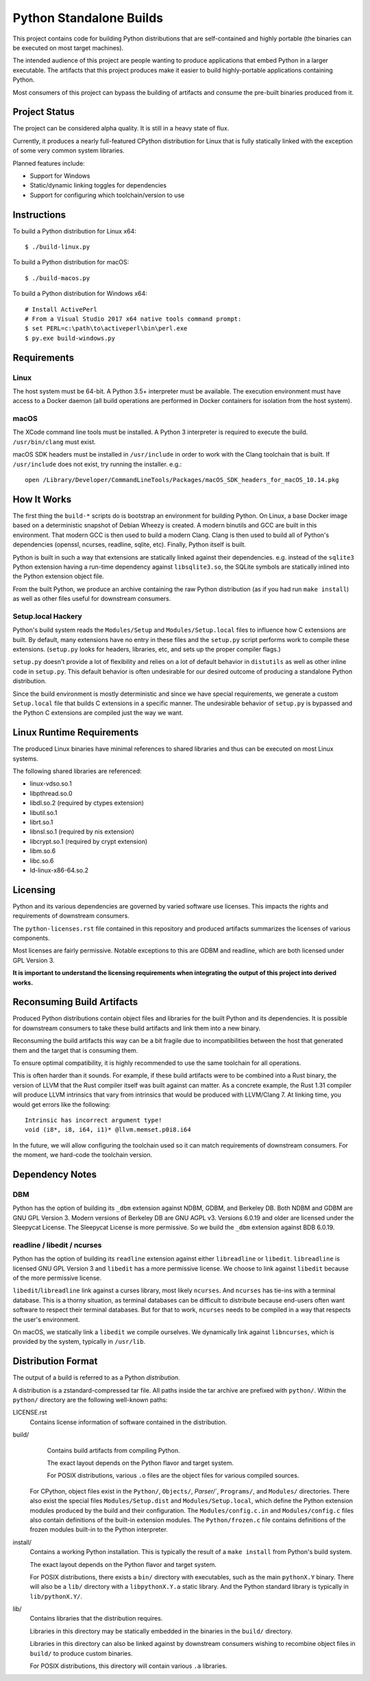 ========================
Python Standalone Builds
========================

This project contains code for building Python distributions that are
self-contained and highly portable (the binaries can be executed
on most target machines).

The intended audience of this project are people wanting to produce
applications that embed Python in a larger executable. The artifacts
that this project produces make it easier to build highly-portable
applications containing Python.

Most consumers of this project can bypass the building of artifacts
and consume the pre-built binaries produced from it.

Project Status
==============

The project can be considered alpha quality. It is still in a heavy state
of flux.

Currently, it produces a nearly full-featured CPython distribution for
Linux that is fully statically linked with the exception of some very
common system libraries.

Planned features include:

* Support for Windows
* Static/dynamic linking toggles for dependencies
* Support for configuring which toolchain/version to use

Instructions
============

To build a Python distribution for Linux x64::

    $ ./build-linux.py

To build a Python distribution for macOS::

    $ ./build-macos.py

To build a Python distribution for Windows x64::

   # Install ActivePerl
   # From a Visual Studio 2017 x64 native tools command prompt:
   $ set PERL=c:\path\to\activeperl\bin\perl.exe
   $ py.exe build-windows.py

Requirements
============

Linux
-----

The host system must be 64-bit. A Python 3.5+ interpreter must be
available. The execution environment must have access to a Docker
daemon (all build operations are performed in Docker containers for
isolation from the host system).

macOS
-----

The XCode command line tools must be installed. A Python 3 interpreter
is required to execute the build. ``/usr/bin/clang`` must exist.

macOS SDK headers must be installed in ``/usr/include`` in order to work
with the Clang toolchain that is built. If ``/usr/include`` does not
exist, try running the installer. e.g.::

    open /Library/Developer/CommandLineTools/Packages/macOS_SDK_headers_for_macOS_10.14.pkg

How It Works
============

The first thing the ``build-*`` scripts do is bootstrap an environment
for building Python. On Linux, a base Docker image based on a deterministic
snapshot of Debian Wheezy is created. A modern binutils and GCC are built
in this environment. That modern GCC is then used to build a modern Clang.
Clang is then used to build all of Python's dependencies (openssl, ncurses,
readline, sqlite, etc). Finally, Python itself is built.

Python is built in such a way that extensions are statically linked
against their dependencies. e.g. instead of the ``sqlite3`` Python
extension having a run-time dependency against ``libsqlite3.so``, the
SQLite symbols are statically inlined into the Python extension object
file.

From the built Python, we produce an archive containing the raw Python
distribution (as if you had run ``make install``) as well as other files
useful for downstream consumers.

Setup.local Hackery
-------------------

Python's build system reads the ``Modules/Setup`` and ``Modules/Setup.local``
files to influence how C extensions are built. By default, many extensions
have no entry in these files and the ``setup.py`` script performs work
to compile these extensions. (``setup.py`` looks for headers, libraries,
etc, and sets up the proper compiler flags.)

``setup.py`` doesn't provide a lot of flexibility and relies on a lot
of default behavior in ``distutils`` as well as other inline code in
``setup.py``. This default behavior is often undesirable for our
desired outcome of producing a standalone Python distribution.

Since the build environment is mostly deterministic and since we have
special requirements, we generate a custom ``Setup.local`` file that
builds C extensions in a specific manner. The undesirable behavior of
``setup.py`` is bypassed and the Python C extensions are compiled just
the way we want.

Linux Runtime Requirements
==========================

The produced Linux binaries have minimal references to shared
libraries and thus can be executed on most Linux systems.

The following shared libraries are referenced:

* linux-vdso.so.1
* libpthread.so.0
* libdl.so.2 (required by ctypes extension)
* libutil.so.1
* librt.so.1
* libnsl.so.1 (required by nis extension)
* libcrypt.so.1 (required by crypt extension)
* libm.so.6
* libc.so.6
* ld-linux-x86-64.so.2

Licensing
=========

Python and its various dependencies are governed by varied software use
licenses. This impacts the rights and requirements of downstream consumers.

The ``python-licenses.rst`` file contained in this repository and produced
artifacts summarizes the licenses of various components.

Most licenses are fairly permissive. Notable exceptions to this are GDBM and
readline, which are both licensed under GPL Version 3.

**It is important to understand the licensing requirements when integrating
the output of this project into derived works.**

Reconsuming Build Artifacts
===========================

Produced Python distributions contain object files and libraries for the
built Python and its dependencies. It is possible for downstream consumers
to take these build artifacts and link them into a new binary.

Reconsuming the build artifacts this way can be a bit fragile due to
incompatibilities between the host that generated them and the target that
is consuming them.

To ensure optimal compatibility, it is highly recommended to use the same
toolchain for all operations.

This is often harder than it sounds. For example, if these build artifacts
were to be combined into a Rust binary, the version of LLVM that the Rust
compiler itself was built against can matter. As a concrete example, the
Rust 1.31 compiler will produce LLVM intrinsics that vary from intrinsics
that would be produced with LLVM/Clang 7. At linking time, you would get
errors like the following::

    Intrinsic has incorrect argument type!
    void (i8*, i8, i64, i1)* @llvm.memset.p0i8.i64

In the future, we will allow configuring the toolchain used so it can match
requirements of downstream consumers. For the moment, we hard-code the toolchain
version.

Dependency Notes
================

DBM
---

Python has the option of building its ``_dbm`` extension against
NDBM, GDBM, and Berkeley DB. Both NDBM and GDBM are GNU GPL Version 3.
Modern versions of Berkeley DB are GNU AGPL v3. Versions 6.0.19 and
older are licensed under the Sleepycat License. The Sleepycat License
is more permissive. So we build the ``_dbm`` extension against BDB
6.0.19.

readline / libedit / ncurses
----------------------------

Python has the option of building its ``readline`` extension against
either ``libreadline`` or ``libedit``. ``libreadline`` is licensed GNU
GPL Version 3 and ``libedit`` has a more permissive license. We choose
to link against ``libedit`` because of the more permissive license.

``libedit``/``libreadline`` link against a curses library, most likely
``ncurses``. And ``ncurses`` has tie-ins with a terminal database. This
is a thorny situation, as terminal databases can be difficult to
distribute because end-users often want software to respect their
terminal databases. But for that to work, ``ncurses`` needs to be compiled
in a way that respects the user's environment.

On macOS, we statically link a ``libedit`` we compile ourselves. We
dynamically link against ``libncurses``, which is provided by the
system, typically in ``/usr/lib``.

Distribution Format
===================

The output of a build is referred to as a Python *distribution*.

A distribution is a zstandard-compressed tar file. All paths inside the
tar archive are prefixed with ``python/``. Within the ``python/`` directory
are the following well-known paths:

LICENSE.rst
   Contains license information of software contained in the distribution.

build/
   Contains build artifacts from compiling Python.

   The exact layout depends on the Python flavor and target system.

   For POSIX distributions, various ``.o`` files are the object files for
   various compiled sources.

  For CPython, object files exist in the ``Python/``, ``Objects/``,
  `Parser/``, ``Programs/``, and ``Modules/`` directories. There also
  exist the special files ``Modules/Setup.dist`` and ``Modules/Setup.local``,
  which define the Python extension modules produced by the build and their
  configuration. The ``Modules/config.c.in`` and ``Modules/config.c`` files
  also contain definitions of the built-in extension modules. The
  ``Python/frozen.c`` file contains definitions of the frozen modules built-in
  to the Python interpreter.

install/
   Contains a working Python installation. This is typically the result of
   a ``make install`` from Python's build system.

   The exact layout depends on the Python flavor and target system.

   For POSIX distributions, there exists a ``bin/`` directory with executables,
   such as the main ``pythonX.Y`` binary. There will also be a ``lib/``
   directory with a ``libpythonX.Y.a`` static library. And the Python standard
   library is typically in ``lib/pythonX.Y/``.

lib/
   Contains libraries that the distribution requires.

   Libraries in this directory may be statically embedded in the binaries in
   the ``build/`` directory.

   Libraries in this directory can also be linked against by downstream
   consumers wishing to recombine object files in ``build/`` to produce
   custom binaries.

   For POSIX distributions, this directory will contain various ``.a``
   libraries.
